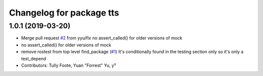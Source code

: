 ^^^^^^^^^^^^^^^^^^^^^^^^^
Changelog for package tts
^^^^^^^^^^^^^^^^^^^^^^^^^

1.0.1 (2019-03-20)
------------------
* Merge pull request `#2 <https://github.com/aws-robotics/tts-ros1/issues/2>`_ from yyu/fix
  no assert_called() for older versions of mock
* no assert_called() for older versions of mock
* remove rostest from top level find_package (`#1 <https://github.com/aws-robotics/tts-ros1/issues/1>`_)
  It's conditionally found in the testing section only so it's only a test_depend
* Contributors: Tully Foote, Yuan "Forrest" Yu, y²
